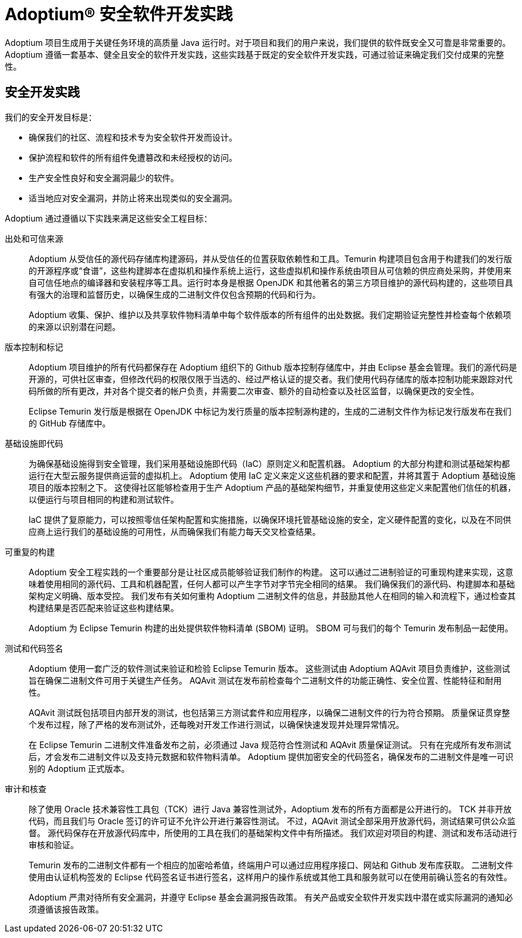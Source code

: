 = Adoptium(R) 安全软件开发实践
:description: Adoptium 安全软件工程和供应链管理实践
:keywords: Security SSDF SLSA Supply Chain
:orgname: Eclipse Adoptium
:lang: zh-CN
:page-authors: tellison, gdam

Adoptium 项目生成用于关键任务环境的高质量 Java 运行时。对于项目和我们的用户来说，我们提供的软件既安全又可靠是非常重要的。Adoptium 遵循一套基本、健全且安全的软件开发实践，这些实践基于既定的安全软件开发实践，可通过验证来确定我们交付成果的完整性。

== 安全开发实践

我们的安全开发目标是：  

* 确保我们的社区、流程和技术专为安全软件开发而设计。
* 保护流程和软件的所有组件免遭篡改和未经授权的访问。
* 生产安全性良好和安全漏洞最少的软件。
* 适当地应对安全漏洞，并防止将来出现类似的安全漏洞。

Adoptium 通过遵循以下实践来满足这些安全工程目标：

出处和可信来源::
+
Adoptium 从受信任的源代码存储库构建源码，并从受信任的位置获取依赖性和工具。Temurin 构建项目包含用于构建我们的发行版的开源程序或“食谱”，这些构建脚本在虚拟机和操作系统上运行，这些虚拟机和操作系统由项目从可信赖的供应商处采购，并使用来自可信任地点的编译器和安装程序等工具。运行时本身是根据 OpenJDK 和其他著名的第三方项目维护的源代码构建的，这些项目具有强大的治理和监督历史，以确保生成的二进制文件仅包含预期的代码和行为。
+
Adoptium 收集、保护、维护以及共享软件物料清单中每个软件版本的所有组件的出处数据。我们定期验证完整性并检查每个依赖项的来源以识别潜在问题。

版本控制和标记::
+
Adoptium 项目维护的所有代码都保存在 Adoptium 组织下的 Github 版本控制存储库中，并由 Eclipse 基金会管理。我们的源代码是开源的，可供社区审查，但修改代码的权限仅限于当选的、经过严格认证的提交者。我们使用代码存储库的版本控制功能来跟踪对代码所做的所有更改，并对各个提交者的帐户负责，并需要二次审查、额外的自动检查以及社区监督，以确保更改的安全性。
+
Eclipse Temurin 发行版是根据在 OpenJDK 中标记为发行质量的版本控制源构建的，生成的二进制文件作为标记发行版发布在我们的 GitHub 存储库中。

基础设施即代码::
+
为确保基础设施得到安全管理，我们采用基础设施即代码（IaC）原则定义和配置机器。 Adoptium 的大部分构建和测试基础架构都运行在大型云服务提供商运营的虚拟机上。 Adoptium 使用 IaC 定义来定义这些机器的要求和配置，并将其置于 Adoptium 基础设施项目的版本控制之下。 这使得社区能够检查用于生产 Adoptium 产品的基础架构细节，并重复使用这些定义来配置他们信任的机器，以便运行与项目相同的构建和测试软件。
+
IaC 提供了复原能力，可以按照零信任架构配置和实施措施，以确保环境托管基础设施的安全，定义硬件配置的变化，以及在不同供应商上运行我们的基础设施的可用性，从而确保我们有能力每天交叉检查结果。

可重复的构建::
+
Adoptium 安全工程实践的一个重要部分是让社区成员能够验证我们制作的构建。 这可以通过二进制验证的可重现构建来实现，这意味着使用相同的源代码、工具和机器配置，任何人都可以产生字节对字节完全相同的结果。 我们确保我们的源代码、构建脚本和基础架构定义明确、版本受控。 我们发布有关如何重构 Adoptium 二进制文件的信息，并鼓励其他人在相同的输入和流程下，通过检查其构建结果是否匹配来验证这些构建结果。
+
Adoptium 为 Eclipse Temurin 构建的出处提供软件物料清单 (SBOM) 证明。 SBOM 可与我们的每个 Temurin 发布制品一起使用。

测试和代码签名::
+
Adoptium 使用一套广泛的软件测试来验证和检验 Eclipse Temurin 版本。 这些测试由 Adoptium AQAvit 项目负责维护，这些测试旨在确保二进制文件可用于关键生产任务。 AQAvit 测试在发布前检查每个二进制文件的功能正确性、安全位置、性能特征和耐用性。
+
AQAvit 测试既包括项目内部开发的测试，也包括第三方测试套件和应用程序，以确保二进制文件的行为符合预期。 质量保证贯穿整个发布过程，除了严格的发布测试外，还每晚对开发工作进行测试，以确保快速发现并处理异常情况。
+
在 Eclipse Temurin 二进制文件准备发布之前，必须通过 Java 规范符合性测试和 AQAvit 质量保证测试。 只有在完成所有发布测试后，才会发布二进制文件以及支持元数据和软件物料清单。 Adoptium 提供加密安全的代码签名，确保发布的二进制文件是唯一可识别的 Adoptium 正式版本。

审计和核查::
+
除了使用 Oracle 技术兼容性工具包（TCK）进行 Java 兼容性测试外，Adoptium 发布的所有方面都是公开进行的。 TCK 并非开放代码，而且我们与 Oracle 签订的许可证不允许公开进行兼容性测试。 不过，AQAvit 测试全部采用开放源代码，测试结果可供公众监督。 源代码保存在开放源代码库中，所使用的工具在我们的基础架构文件中有所描述。 我们欢迎对项目的构建、测试和发布活动进行审核和验证。
+
Temurin 发布的二进制文件都有一个相应的加密哈希值，终端用户可以通过应用程序接口、网站和 Github 发布库获取。 二进制文件使用由认证机构签发的 Eclipse 代码签名证书进行签名，这样用户的操作系统或其他工具和服务就可以在使用前确认签名的有效性。
+
Adoptium 严肃对待所有安全漏洞，并遵守 Eclipse 基金会漏洞报告政策。 有关产品或安全软件开发实践中潜在或实际漏洞的通知必须遵循该报告政策。
